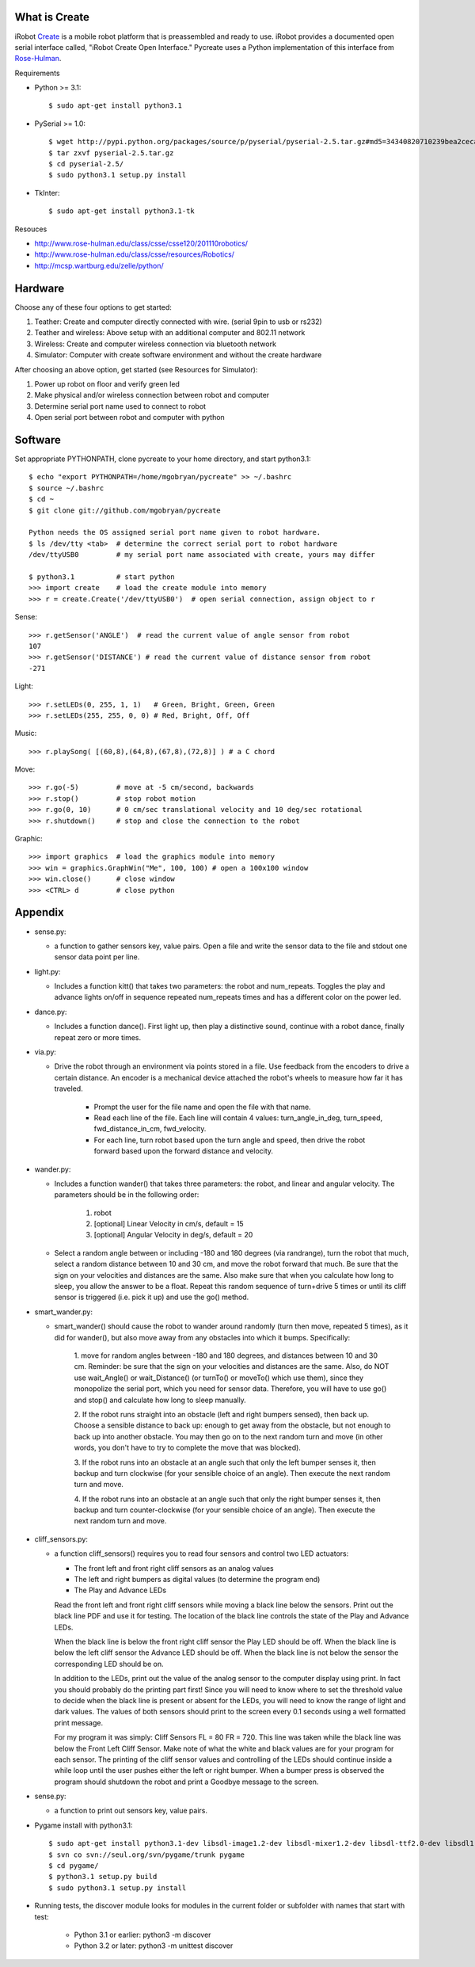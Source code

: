 What is Create
--------------
iRobot `Create <http://www.irobot.com/create/>`_ is a mobile robot platform 
that is preassembled and ready to use.  iRobot provides a documented open 
serial interface called, "iRobot Create Open Interface."  Pycreate uses a 
Python implementation of this interface from 
`Rose-Hulman <http://www.rose-hulman.edu/class/csse/resources/>`_.

Requirements

* Python >= 3.1::

    $ sudo apt-get install python3.1

* PySerial >= 1.0::
    
    $ wget http://pypi.python.org/packages/source/p/pyserial/pyserial-2.5.tar.gz#md5=34340820710239bea2ceca7f43ef8cab
    $ tar zxvf pyserial-2.5.tar.gz
    $ cd pyserial-2.5/
    $ sudo python3.1 setup.py install

* TkInter::

    $ sudo apt-get install python3.1-tk

Resouces

* http://www.rose-hulman.edu/class/csse/csse120/201110robotics/
* http://www.rose-hulman.edu/class/csse/resources/Robotics/
* http://mcsp.wartburg.edu/zelle/python/

Hardware
--------

Choose any of these four options to get started:

#. Teather: Create and computer directly connected with wire. (serial 9pin to usb or rs232)
#. Teather and wireless: Above setup with an additional computer and 802.11 network
#. Wireless: Create and computer wireless connection via bluetooth network
#. Simulator: Computer with create software environment and without the create hardware

After choosing an above option, get started (see Resources for Simulator):

#. Power up robot on floor and verify green led
#. Make physical and/or wireless connection between robot and computer
#. Determine serial port name used to connect to robot
#. Open serial port between robot and computer with python

Software
--------
Set appropriate PYTHONPATH, clone pycreate to your home directory, and start python3.1::

    $ echo "export PYTHONPATH=/home/mgobryan/pycreate" >> ~/.bashrc
    $ source ~/.bashrc
    $ cd ~
    $ git clone git://github.com/mgobryan/pycreate
    
    Python needs the OS assigned serial port name given to robot hardware.
    $ ls /dev/tty <tab>  # determine the correct serial port to robot hardware
    /dev/ttyUSB0         # my serial port name associated with create, yours may differ
    
    $ python3.1          # start python
    >>> import create    # load the create module into memory
    >>> r = create.Create('/dev/ttyUSB0')  # open serial connection, assign object to r

Sense::

    >>> r.getSensor('ANGLE')  # read the current value of angle sensor from robot
    107
    >>> r.getSensor('DISTANCE') # read the current value of distance sensor from robot
    -271

Light::

    >>> r.setLEDs(0, 255, 1, 1)   # Green, Bright, Green, Green
    >>> r.setLEDs(255, 255, 0, 0) # Red, Bright, Off, Off

Music::

    >>> r.playSong( [(60,8),(64,8),(67,8),(72,8)] ) # a C chord

Move::

    >>> r.go(-5)         # move at -5 cm/second, backwards
    >>> r.stop()         # stop robot motion
    >>> r.go(0, 10)      # 0 cm/sec translational velocity and 10 deg/sec rotational
    >>> r.shutdown()     # stop and close the connection to the robot

Graphic::

    >>> import graphics  # load the graphics module into memory
    >>> win = graphics.GraphWin("Me", 100, 100) # open a 100x100 window
    >>> win.close()      # close window
    >>> <CTRL> d         # close python

Appendix
--------

* sense.py:

  - a function to gather sensors key, value pairs.  Open a file and write the 
    sensor data to the file and stdout one sensor data point per line.

* light.py:

  - Includes a function kitt() that takes two parameters: the robot and 
    num_repeats.  Toggles the play and advance lights on/off in sequence 
    repeated num_repeats times and has a different color on the power led.

* dance.py:

  - Includes a function dance().  First light up, then play a distinctive 
    sound, continue with a robot dance, finally repeat zero or more times. 

* via.py:

  - Drive the robot through an environment via points stored in a file.  Use 
    feedback from the encoders to drive a certain distance.  An encoder is a 
    mechanical device attached the robot's wheels to measure how far it has 
    traveled.  
        
        * Prompt the user for the file name and open the file with that name.   
        * Read each line of the file. Each line will contain 4 values:
          turn_angle_in_deg, turn_speed, fwd_distance_in_cm, fwd_velocity.  
        * For each line, turn robot based upon the turn angle and speed, then 
          drive the robot forward based upon the forward distance and velocity. 

* wander.py:
 
  - Includes a function wander() that takes three parameters: the robot, and 
    linear and angular velocity.  The parameters should be in the following 
    order:

        1. robot
        2. [optional] Linear Velocity in cm/s, default = 15
        3. [optional] Angular Velocity in deg/s, default = 20

  - Select a random angle between or including -180 and 180 degrees (via 
    randrange), turn the robot that much, select a random distance between 10 
    and 30 cm, and move the robot forward that much. Be sure that the sign on 
    your velocities and distances are the same. Also make sure that when you 
    calculate how long to sleep, you allow the answer to be a float. Repeat 
    this random sequence of turn+drive 5 times or until its cliff sensor is 
    triggered (i.e. pick it up) and use the go() method.

* smart_wander.py:

  - smart_wander() should cause the robot to wander around randomly (turn then 
    move, repeated 5 times), as it did for wander(), but also move away from 
    any obstacles into which it bumps. Specifically: 
       
        1. move for random angles between -180 and 180 degrees, and distances 
        between 10 and 30 cm. Reminder: be sure that the sign on your 
        velocities and distances are the same. Also, do NOT use wait_Angle() 
        or wait_Distance() (or turnTo() or moveTo() which use them), since they 
        monopolize the serial port, which you need for sensor data. Therefore, 
        you will have to use go() and stop() and calculate how long to sleep 
        manually.  

        2. If the robot runs straight into an obstacle (left and right bumpers 
        sensed), then back up. Choose a sensible distance to back up: enough 
        to get away from the obstacle, but not enough to back up into another 
        obstacle. You may then go on to the next random turn and move (in other 
        words, you don't have to try to complete the move that was blocked).  

        3. If the robot runs into an obstacle at an angle such that only the 
        left bumper senses it, then backup and turn clockwise (for your 
        sensible choice of an angle). Then execute the next random turn and 
        move.  

        4. If the robot runs into an obstacle at an angle such that only the 
        right bumper senses it, then backup and turn counter-clockwise (for 
        your sensible choice of an angle). Then execute the next random turn 
        and move.

* cliff_sensors.py:

  - a function cliff_sensors() requires you to read four sensors and control 
    two LED actuators:

    * The front left and front right cliff sensors as an analog values
    * The left and right bumpers as digital values (to determine the program end)
    * The Play and Advance LEDs

    Read the front left and front right cliff sensors while moving a black line 
    below the sensors.  Print out the black line PDF and use it for testing.  
    The location of the black line controls the state of the Play and Advance LEDs.

    When the black line is below the front right cliff sensor the Play LED should 
    be off.  When the black line is below the left cliff sensor the Advance LED 
    should be off.  When the black line is not below the sensor the corresponding 
    LED should be on.

    In addition to the LEDs, print out the value of the analog sensor to the 
    computer display using print.  In fact you should probably do the printing 
    part first!  Since you will need to know where to set the threshold value 
    to decide when the black line is present or absent for the LEDs, you will 
    need to know the range of light and dark values.  The values of both 
    sensors should print to the screen every 0.1 seconds using a well formatted 
    print message.  

    For my program it was simply: Cliff Sensors FL = 80 FR = 720.  
    This line was taken while the black line was below the Front Left Cliff Sensor.  
    Make note of what the white and black values are for your program for each 
    sensor.  The printing of the cliff sensor values and controlling of the LEDs 
    should continue inside a while loop until the user pushes either the left or 
    right bumper.  When a bumper press is observed the program should shutdown 
    the robot and print a Goodbye message to the screen.

* sense.py:

  - a function to print out sensors key, value pairs.

* Pygame install with python3.1::

    $ sudo apt-get install python3.1-dev libsdl-image1.2-dev libsdl-mixer1.2-dev libsdl-ttf2.0-dev libsdl1.2-dev libsmpeg-dev libportmidi-dev
    $ svn co svn://seul.org/svn/pygame/trunk pygame
    $ cd pygame/
    $ python3.1 setup.py build
    $ sudo python3.1 setup.py install

* Running tests, the discover module looks for modules in the current folder or subfolder with names that start with test:

    * Python 3.1 or earlier: python3 -m discover
    * Python 3.2 or later: python3 -m unittest discover 
